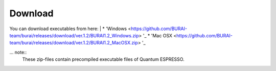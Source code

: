Download
========

You can download executables from here:
|
* 'Windows <https://github.com/BURAI-team/burai/releases/download/ver.1.2/BURAI1.2_Windows.zip> '_
* 'Mac OSX <https://github.com/BURAI-team/burai/releases/download/ver.1.2/BURAI1.2_MacOSX.zip> '_

... note::
	These zip-files contain precompiled executable files of Quantum ESPRESSO.
